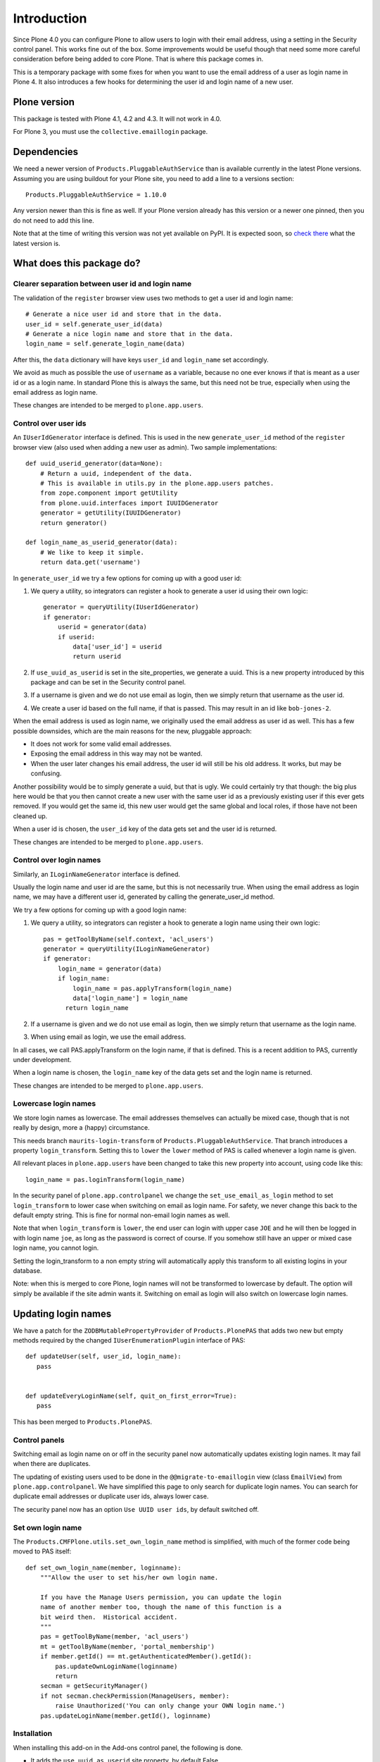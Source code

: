 Introduction
============

Since Plone 4.0 you can configure Plone to allow users to login with
their email address, using a setting in the Security control panel.
This works fine out of the box.  Some improvements would be useful
though that need some more careful consideration before being added to
core Plone.  That is where this package comes in.

This is a temporary package with some fixes for when you want to use
the email address of a user as login name in Plone 4.  It also
introduces a few hooks for determining the user id and login name of a
new user.


Plone version
-------------

This package is tested with Plone 4.1, 4.2 and 4.3.  It will not work
in 4.0.

For Plone 3, you must use the ``collective.emaillogin`` package.


Dependencies
------------

We need a newer version of ``Products.PluggableAuthService`` than is
available currently in the latest Plone versions.  Assuming you are
using buildout for your Plone site, you need to add a line to a
versions section::

  Products.PluggableAuthService = 1.10.0

Any version newer than this is fine as well.  If your Plone version
already has this version or a newer one pinned, then you do not need
to add this line.

Note that at the time of writing this version was not yet available on
PyPI.  It is expected soon, so `check there`_ what the latest version is.

.. _`check there`: http://pypi.python.org/pypi/Products.PluggableAuthService


What does this package do?
--------------------------

Clearer separation between user id and login name
~~~~~~~~~~~~~~~~~~~~~~~~~~~~~~~~~~~~~~~~~~~~~~~~~

The validation of the ``register`` browser view uses two methods to
get a user id and login name::

    # Generate a nice user id and store that in the data.
    user_id = self.generate_user_id(data)
    # Generate a nice login name and store that in the data.
    login_name = self.generate_login_name(data)

After this, the ``data`` dictionary will have keys ``user_id`` and
``login_name`` set accordingly.

We avoid as much as possible the use of ``username`` as a variable,
because no one ever knows if that is meant as a user id or as a login
name.  In standard Plone this is always the same, but this need not be
true, especially when using the email address as login name.

These changes are intended to be merged to ``plone.app.users``.


Control over user ids
~~~~~~~~~~~~~~~~~~~~~

An ``IUserIdGenerator`` interface is defined.  This is used in the new
``generate_user_id`` method of the ``register`` browser view (also
used when adding a new user as admin).  Two sample implementations::

  def uuid_userid_generator(data=None):
      # Return a uuid, independent of the data.
      # This is available in utils.py in the plone.app.users patches.
      from zope.component import getUtility
      from plone.uuid.interfaces import IUUIDGenerator
      generator = getUtility(IUUIDGenerator)
      return generator()

  def login_name_as_userid_generator(data):
      # We like to keep it simple.
      return data.get('username')

In ``generate_user_id`` we try a few options for coming up with a good
user id:

1. We query a utility, so integrators can register a hook to
   generate a user id using their own logic::

     generator = queryUtility(IUserIdGenerator)
     if generator:
         userid = generator(data)
         if userid:
             data['user_id'] = userid
             return userid

2. If ``use_uuid_as_userid`` is set in the site_properties, we
   generate a uuid.  This is a new property introduced by this
   package and can be set in the Security control panel.

3. If a username is given and we do not use email as login,
   then we simply return that username as the user id.

4. We create a user id based on the full name, if that is
   passed.  This may result in an id like ``bob-jones-2``.

When the email address is used as login name, we originally
used the email address as user id as well.  This has a few
possible downsides, which are the main reasons for the new,
pluggable approach:

- It does not work for some valid email addresses.

- Exposing the email address in this way may not be wanted.

- When the user later changes his email address, the user id
  will still be his old address.  It works, but may be
  confusing.

Another possibility would be to simply generate a uuid, but that is
ugly.  We could certainly try that though: the big plus here would be
that you then cannot create a new user with the same user id as a
previously existing user if this ever gets removed.  If you would get
the same id, this new user would get the same global and local roles,
if those have not been cleaned up.

When a user id is chosen, the ``user_id`` key of the data gets
set and the user id is returned.

These changes are intended to be merged to ``plone.app.users``.


Control over login names
~~~~~~~~~~~~~~~~~~~~~~~~

Similarly, an ``ILoginNameGenerator`` interface is defined.

Usually the login name and user id are the same, but this is
not necessarily true.  When using the email address as login
name, we may have a different user id, generated by calling
the generate_user_id method.

We try a few options for coming up with a good login name:

1. We query a utility, so integrators can register a hook to
   generate a login name using their own logic::

     pas = getToolByName(self.context, 'acl_users')
     generator = queryUtility(ILoginNameGenerator)
     if generator:
         login_name = generator(data)
         if login_name:
             login_name = pas.applyTransform(login_name)
             data['login_name'] = login_name
           return login_name

2. If a username is given and we do not use email as login,
   then we simply return that username as the login name.

3. When using email as login, we use the email address.

In all cases, we call PAS.applyTransform on the login name, if
that is defined.  This is a recent addition to PAS, currently
under development.

When a login name is chosen, the ``login_name`` key of the data gets
set and the login name is returned.

These changes are intended to be merged to ``plone.app.users``.


Lowercase login names
~~~~~~~~~~~~~~~~~~~~~

We store login names as lowercase.  The email addresses themselves can
actually be mixed case, though that is not really by design, more a
(happy) circumstance.

This needs branch ``maurits-login-transform`` of
``Products.PluggableAuthService``.  That branch introduces a property
``login_transform``.  Setting this to ``lower`` the ``lower`` method
of PAS is called whenever a login name is given.

All relevant places in ``plone.app.users`` have been changed to take
this new property into account, using code like this::

  login_name = pas.loginTransform(login_name)

In the security panel of ``plone.app.controlpanel`` we change the
``set_use_email_as_login`` method to set ``login_transform`` to lower
case when switching on email as login name.  For safety, we never
change this back to the default empty string.  This is fine for normal
non-email login names as well.

Note that when ``login_transform`` is ``lower``, the end user can
login with upper case ``JOE`` and he will then be logged in with login
name ``joe``, as long as the password is correct of course.  If you
somehow still have an upper or mixed case login name, you cannot
login.

Setting the login_transform to a non empty string will
automatically apply this transform to all existing logins in your
database.

Note: when this is merged to core Plone, login names will not be
transformed to lowercase by default.  The option will simply be
available if the site admin wants it.  Switching on email as login
will also switch on lowercase login names.


Updating login names
--------------------

We have a patch for the ``ZODBMutablePropertyProvider`` of
``Products.PlonePAS`` that adds two new but empty methods required by
the changed ``IUserEnumerationPlugin`` interface of PAS::

  def updateUser(self, user_id, login_name):
     pass


  def updateEveryLoginName(self, quit_on_first_error=True):
     pass

This has been merged to ``Products.PlonePAS``.


Control panels
~~~~~~~~~~~~~~

Switching email as login name on or off in the security panel now
automatically updates existing login names.  It may fail when there
are duplicates.

The updating of existing users used to be done in the
``@@migrate-to-emaillogin`` view (class ``EmailView``) from
``plone.app.controlpanel``.  We have simplified this page to only
search for duplicate login names.  You can search for duplicate email
addresses or duplicate user ids, always lower case.

The security panel now has an option ``Use UUID user ids``, by default
switched off.


Set own login name
~~~~~~~~~~~~~~~~~~

The ``Products.CMFPlone.utils.set_own_login_name`` method is
simplified, with much of the former code being moved to PAS
itself::

  def set_own_login_name(member, loginname):
      """Allow the user to set his/her own login name.

      If you have the Manage Users permission, you can update the login
      name of another member too, though the name of this function is a
      bit weird then.  Historical accident.
      """
      pas = getToolByName(member, 'acl_users')
      mt = getToolByName(member, 'portal_membership')
      if member.getId() == mt.getAuthenticatedMember().getId():
          pas.updateOwnLoginName(loginname)
          return
      secman = getSecurityManager()
      if not secman.checkPermission(ManageUsers, member):
          raise Unauthorized('You can only change your OWN login name.')
      pas.updateLoginName(member.getId(), loginname)


Installation
~~~~~~~~~~~~

When installing this add-on in the Add-ons control panel, the
following is done.

- It adds the ``use_uuid_as_userid`` site property, by default False.

- If email as login is already used in the site, we set
  ``login_transform`` to ``lower``.  This could give an error and quit
  the installation.  Maybe we want to catch this and just log a
  warning.

- It explicitly enables email as login name.  This would *not* be done
  when merging this package back to core Plone.
